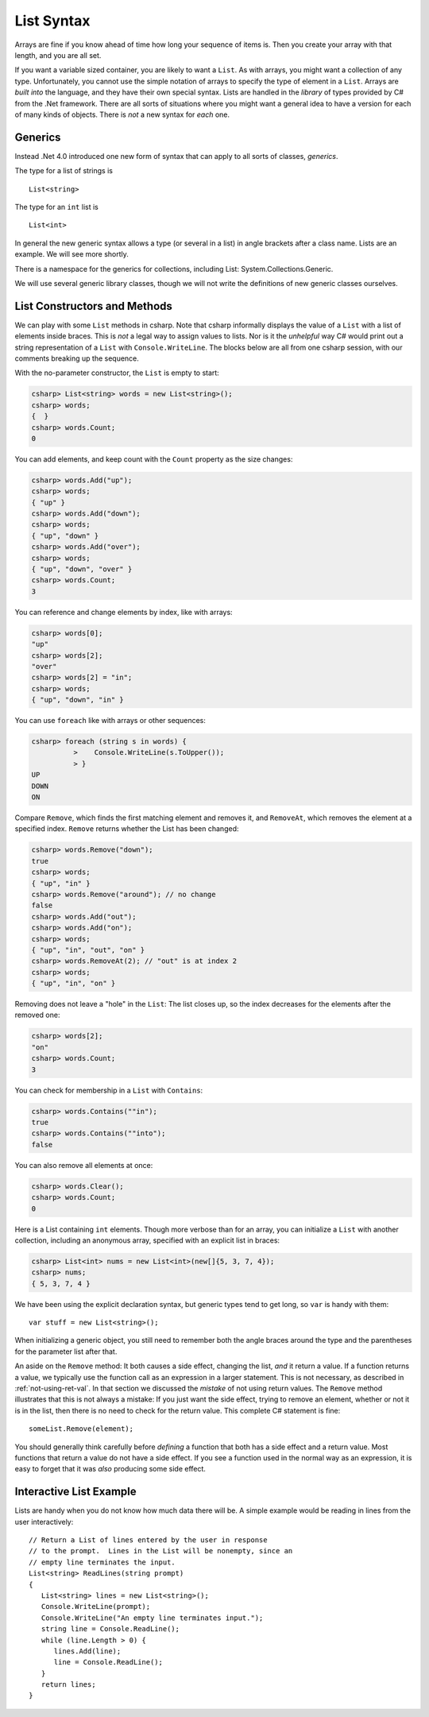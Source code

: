 .. index:: list


.. _listsyntax:

List Syntax
===============

Arrays are fine if you know ahead of time how long your sequence of items is.
Then you create your array with that length, and you are all set.

If you want a variable sized container, you are likely to want a ``List``.  
As with arrays, you might want a collection of any type. 
Unfortunately, you cannot use the simple notation of arrays to specify
the type of element in a ``List``.  Arrays are *built into* the language, and they have
their own special syntax.  Lists are handled in the *library* of types
provided by C# from the .Net framework.  There are all sorts of
situations where you might want a general idea to have a version for each of
many kinds of objects.  There is *not* a new syntax for *each* one.

.. index:: generics
   < > for generics

Generics
-----------

Instead .Net 4.0 introduced one new form of syntax that can apply to all sorts of
classes, *generics*.

The type for a list of strings is ::

    List<string>
    
The type for an ``int`` list is ::

    List<int>

In general the new generic syntax allows a type (or several in a list) in angle
brackets after a class name.  Lists are an example.  We will see more shortly.

There is a namespace for the generics for collections, including List:
System.Collections.Generic.

We will use several generic library classes, though we will not write the definitions of 
new generic classes ourselves.


.. index::
   single: List; constructor
   single: List; Count
   single: List; Add
   single: List; Remove
   single: List; RemoveAt
   single: List; Contains
   
List Constructors and Methods
-------------------------------

We can play with some ``List`` methods in csharp.  
Note that csharp informally displays the
value of a ``List`` with a list of elements inside braces.  This is *not* a legal
way to assign values to lists.  Nor is it the *unhelpful* way
C# would print out a string representation of a ``List`` with ``Console.WriteLine``.
The blocks below are all from one csharp session, 
with our comments breaking up the sequence.

With the no-parameter constructor, the ``List`` is empty to start:

..  code-block:: none

	csharp> List<string> words = new List<string>();
	csharp> words;
	{  }
	csharp> words.Count;
	0
	
You can add elements, and keep count with the ``Count`` property 
as the size changes:

..  code-block:: none

	csharp> words.Add("up");
	csharp> words;
	{ "up" }
	csharp> words.Add("down");
	csharp> words;             
	{ "up", "down" }
	csharp> words.Add("over"); 
	csharp> words;             
	{ "up", "down", "over" }
	csharp> words.Count;
	3

You can reference and change elements by index, like with arrays:

..  code-block:: none

	csharp> words[0];
	"up"
	csharp> words[2];
	"over"
	csharp> words[2] = "in";
	csharp> words;
	{ "up", "down", "in" }	
	
You can use ``foreach`` like with arrays or other sequences:

..  code-block:: none
	
	csharp> foreach (string s in words) {      
		  >    Console.WriteLine(s.ToUpper()); 
		  > }
	UP
	DOWN
	ON
	
Compare ``Remove``, which finds the first matching element and removes it,
and ``RemoveAt``, which removes the element at a specified index.
``Remove`` returns whether the List has been changed:

..  code-block:: none

	csharp> words.Remove("down");  
	true
	csharp> words;
	{ "up", "in" }
	csharp> words.Remove("around"); // no change
	false
	csharp> words.Add("out");
	csharp> words.Add("on");
	csharp> words;
	{ "up", "in", "out", "on" }
	csharp> words.RemoveAt(2); // "out" is at index 2
	csharp> words;
	{ "up", "in", "on" }
	
Removing does not leave a "hole" in the ``List``:  The list closes up,
so the index decreases for the elements after the removed one:

..  code-block:: none

	csharp> words[2];
	"on"
	csharp> words.Count;
	3
	
You can check for membership in a ``List`` with ``Contains``:

..  code-block:: none

	csharp> words.Contains(""in");
	true
	csharp> words.Contains(""into");
	false

You can also remove all elements at once:

..  code-block:: none

	csharp> words.Clear();
	csharp> words.Count;
	0

.. index::
   single: List; constructor with sequence
   
Here is a List containing ``int`` elements.
Though more verbose than for an array, you can initialize a ``List``
with another collection, including an anonymous array,
specified with an explicit list in braces:

..  code-block:: none

	csharp> List<int> nums = new List<int>(new[]{5, 3, 7, 4});
	csharp> nums;
	{ 5, 3, 7, 4 }

We have been using the explicit declaration syntax, but generic types tend to get long,
so ``var`` is handy with them::

   var stuff = new List<string>();

When initializing a generic object, you still need to remember both the angle braces 
around the type and the parentheses for the parameter list after that.    

.. index:: side effect

An aside on the ``Remove`` method:  It both causes a side effect, changing the list,
*and* it return a value.  If a function returns a value, 
we typically use the function call as an 
expression in a larger statement.  This is not necessary, as described in
:ref:`not-using-ret-val`.  In that section we discussed the *mistake* of not
using return values.  The ``Remove`` method illustrates that this is 
not always a mistake:  If you just want the side effect, trying to remove an element,
whether or not it is in the list, then there is no need to check for the return value.
This complete C# statement is fine::

  someList.Remove(element);

You should generally think carefully before *defining* a function 
that both has a side effect 
and a return value.  Most functions that return a value do not have a side effect.  
If you see a function used in the normal way as an expression, it is easy to forget that
it was *also* producing some side effect.
  
.. index::
   double: example; ReadLines
   double: example; List

Interactive List Example
-------------------------

Lists are handy when you do not know how much data there will be.  
A simple example would be reading in lines from the user interactively::

    // Return a List of lines entered by the user in response
    // to the prompt.  Lines in the List will be nonempty, since an
    // empty line terminates the input. 
    List<string> ReadLines(string prompt) 
    {
       List<string> lines = new List<string>();
       Console.WriteLine(prompt);
       Console.WriteLine("An empty line terminates input.");
       string line = Console.ReadLine();
       while (line.Length > 0) {
          lines.Add(line);
          line = Console.ReadLine();
       }
       return lines;
    }
    
    
